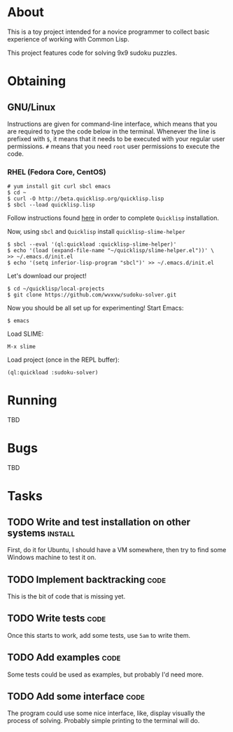 * About
  This is a toy project intended for a novice programmer to collect
  basic experience of working with Common Lisp.

  This project features code for solving 9x9 sudoku puzzles.

* Obtaining

** GNU/Linux
   Instructions are given for command-line interface, which means
   that you are required to type the code below in the terminal.
   Whenever the line is prefixed with =$=, it means that it needs
   to be executed with your regular user permissions. =#= means
   that you need =root= user permissions to execute the code.
   
*** RHEL (Fedora Core, CentOS)
    : # yum install git curl sbcl emacs
    : $ cd ~
    : $ curl -O http://beta.quicklisp.org/quicklisp.lisp
    : $ sbcl --load quicklisp.lisp
    Follow instructions found [[http://www.quicklisp.org/beta/][here]] in order to complete
    =Quicklisp= installation.

    Now, using =sbcl= and =Quicklisp= install =quicklisp-slime-helper=
    : $ sbcl --eval '(ql:quickload :quicklisp-slime-helper)'
    : $ echo '(load (expand-file-name "~/quicklisp/slime-helper.el"))' \
    : >> ~/.emacs.d/init.el
    : $ echo '(setq inferior-lisp-program "sbcl")' >> ~/.emacs.d/init.el

    Let's download our project!
    : $ cd ~/quicklisp/local-projects
    : $ git clone https://github.com/wvxvw/sudoku-solver.git

    Now you should be all set up for experimenting!
    Start Emacs:
    : $ emacs
    Load SLIME:
    : M-x slime
    Load project (once in the REPL buffer):
    : (ql:quickload :sudoku-solver)

* Running
  TBD

* Bugs
  TBD

* Tasks
  
** TODO Write and test installation on other systems                :install:
   DEADLINE: <2013-12-19 Thu>
   First, do it for Ubuntu, I should have a VM somewhere, then try to
   find some Windows machine to test it on.
     
** TODO Implement backtracking                                         :code:
   DEADLINE: <2013-11-23 Sat>
   This is the bit of code that is missing yet.

** TODO Write tests                                                    :code:
   DEADLINE: <2013-11-26 Tue>
   Once this starts to work, add some tests, use =5am= to write them.

** TODO Add examples                                                   :code:
   DEADLINE: <2013-11-30 Sat>
   Some tests could be used as examples, but probably I'd need more.

** TODO Add some interface                                             :code:
   DEADLINE: <2013-12-03 Tue>
   The program could use some nice interface, like, display visually
   the process of solving. Probably simple printing to the terminal
   will do.
